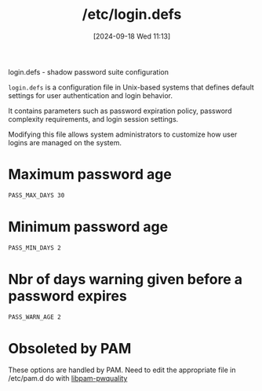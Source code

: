 :PROPERTIES:
:ID:       13126145-0f4a-4901-aa9a-3e76d3ada7f5
:END:
#+title: /etc/login.defs
#+date: [2024-09-18 Wed 11:13]
#+startup: overview

login.defs - shadow password suite configuration

=login.defs= is a configuration file in Unix-based systems that defines default settings for user authentication and login behavior.

It contains parameters such as password expiration policy, password complexity requirements, and login session settings.

Modifying this file allows system administrators to customize how user logins are managed on the system.

* Maximum password age
:PROPERTIES:
:ID:       ac413508-6bae-4dfa-834b-a32b81900895
:END:
#+begin_src sh
PASS_MAX_DAYS 30
#+end_src
* Minimum password age
:PROPERTIES:
:ID:       05412f5b-b0de-4575-bdbc-dd3d0027e5b1
:END:
#+begin_src sh
PASS_MIN_DAYS 2
#+end_src
* Nbr of days warning given before a password expires
:PROPERTIES:
:ID:       0c3250d5-0020-4d8f-8749-5d800ce98788
:END:
#+begin_src sh
PASS_WARN_AGE 2
#+end_src
* Obsoleted by PAM
These options are handled by PAM. Need to edit the appropriate file in /etc/pam.d
do with [[id:5cce0070-5955-476b-a029-f719517f93cd][libpam-pwquality]]
